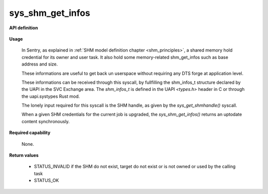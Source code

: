 sys_shm_get_infos
"""""""""""""""""
.. _uapi_shm_get_infos:

**API definition**

   .. code-block:: rust
      :caption: Rust UAPI for shm_get_infos syscall

      mod uapi {
         fn shm_get_infos(shm: shm_t) -> Status
      }

   .. code-block:: c
      :caption: C UAPI for shm_get_infos syscall

      enum Status sys_shm_get_infos(shmh_t shm);

**Usage**

   In Sentry, as explained in :ref:`SHM model definition chapter <shm_principles>`, a shared memory
   hold credential for its owner and user task. It also hold some memory-related shm_get_infos
   such as base address and size.

   These informations are useful to get back un userspace without requiring any DTS forge at application level.

   These informations can be received through this syscall, by fullfilling the shm_infos_t structure
   declared by the UAPI in the SVC Exchange area. The `shm_infos_t` is defined in the
   UAPI `<types.h>` header in C or through the uapi.systypes Rust mod.

   .. code-block:: C
      :linenos:
      :caption: shm_infos_t structure definition

      /* Exchange event header for all events received in SVC Exchange area */
      typedef struct shm_infos {
        shmh_t   handle;  /*< SHM handle */
        uint32_t label;   /*< SHM label */
        size_t   base;    /*< SHM base address */
        size_t   len;     /*< SHM length in bytes */
        uint32_t perms;   /*< SHM permissions (mask of SHMPermission) */
      } shm_infos_t;



   The lonely input required for this syscall is the SHM handle, as given by the
   `sys_get_shmhandle()` syscall.

   When a given SHM credentials for the current job is upgraded, the `sys_shm_get_infos()`
   returns an uptodate content synchronously.

   .. code-block:: C
      :linenos:
      :caption: sample bare usage of sys_shm_get_infos

      uint32_t my_shm_label=0xf00UL;
      taskh_t myself;
      shm_infos_t infos;
      if (sys_get_task_handle(myself_label) != STATUS_OK) {
         // [...]
      }
      copy_to_user(&myself, sizeof(taskh_t));
      if (sys_get_shm_handle(my_shm_label) != STATUS_OK) {
         // [...]
      }
      copy_to_user(&my_shm_handle, sizeof(shmh_t));

      if (sys_shm_get_infos(my_shm_handle)) {
        // [...]
      }
      copy_to_user(&infos, sizeof(shm_infos_t));
      printf("SHM base address is %lx\n", infos.base);

**Required capability**

   None.

**Return values**

   * STATUS_INVALID if the SHM do not exist, target do not exist or is not owned or used by the calling task
   * STATUS_OK
